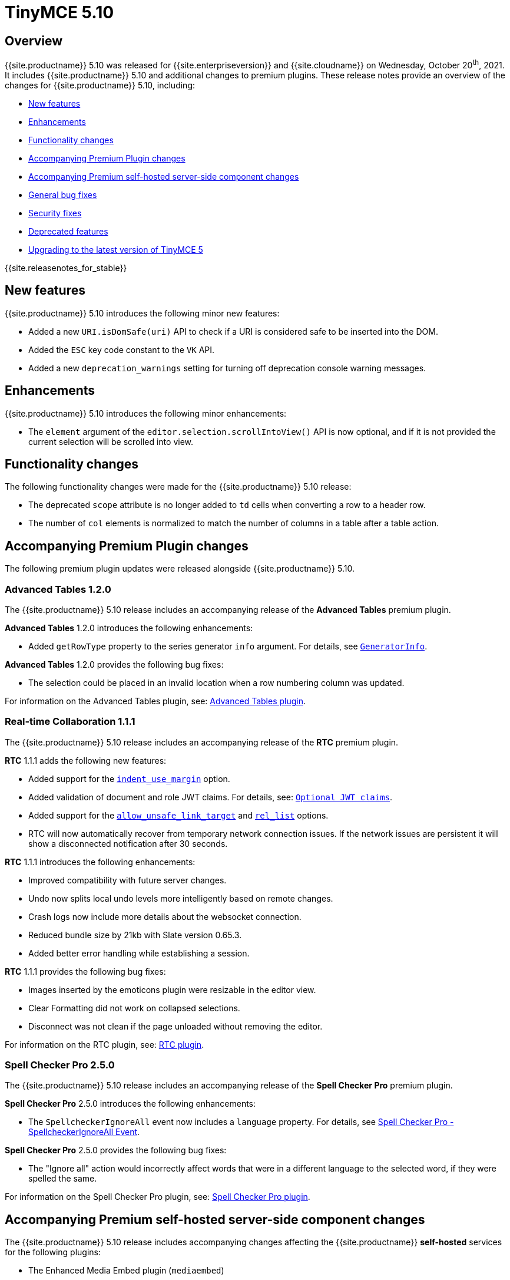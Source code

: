 = TinyMCE 5.10
:description: Release notes for TinyMCE 5.10
:keywords: releasenotes bugfixes
:title_nav: TinyMCE 5.10

== Overview

{{site.productname}} 5.10 was released for {{site.enterpriseversion}} and {{site.cloudname}} on Wednesday, October 20^th^, 2021. It includes {{site.productname}} 5.10 and additional changes to premium plugins. These release notes provide an overview of the changes for {{site.productname}} 5.10, including:

* <<newfeatures,New features>>
* <<enhancements,Enhancements>>
* <<functionalitychanges,Functionality changes>>
* <<accompanyingpremiumpluginchanges,Accompanying Premium Plugin changes>>
* <<accompanyingpremiumself-hostedserver-sidecomponentchanges,Accompanying Premium self-hosted server-side component changes>>
* <<generalbugfixes,General bug fixes>>
* <<securityfixes,Security fixes>>
* <<deprecatedfeatures,Deprecated features>>
* <<upgradingtothelatestversionoftinymce5,Upgrading to the latest version of TinyMCE 5>>

{{site.releasenotes_for_stable}}

== New features

{{site.productname}} 5.10 introduces the following minor new features:

* Added a new `URI.isDomSafe(uri)` API to check if a URI is considered safe to be inserted into the DOM.
* Added the `ESC` key code constant to the `VK` API.
* Added a new `deprecation_warnings` setting for turning off deprecation console warning messages.

== Enhancements

{{site.productname}} 5.10 introduces the following minor enhancements:

* The `element` argument of the `editor.selection.scrollIntoView()` API is now optional, and if it is not provided the current selection will be scrolled into view.

== Functionality changes

The following functionality changes were made for the {{site.productname}} 5.10 release:

* The deprecated `scope` attribute is no longer added to `td` cells when converting a row to a header row.
* The number of `col` elements is normalized to match the number of columns in a table after a table action.

== Accompanying Premium Plugin changes

The following premium plugin updates were released alongside {{site.productname}} 5.10.

=== Advanced Tables 1.2.0

The {{site.productname}} 5.10 release includes an accompanying release of the *Advanced Tables* premium plugin.

*Advanced Tables* 1.2.0 introduces the following enhancements:

* Added `getRowType` property to the series generator `info` argument. For details, see link:{{site.baseurl}}/plugins/premium/advtable/#generatorinfo[`GeneratorInfo`].

*Advanced Tables* 1.2.0 provides the following bug fixes:

* The selection could be placed in an invalid location when a row numbering column was updated.

For information on the Advanced Tables plugin, see: link:{{site.baseurl}}/plugins/premium/advtable/[Advanced Tables plugin].

=== Real-time Collaboration 1.1.1

The {{site.productname}} 5.10 release includes an accompanying release of the *RTC* premium plugin.

*RTC* 1.1.1 adds the following new features:

* Added support for the link:{{site.baseurl}}/configure/content-formatting/#indent_use_margin[`indent_use_margin`] option.
* Added validation of document and role JWT claims. For details, see: link:{{site.baseurl}}/rtc/configuration/rtc-options-required/#optionaljwtclaims[`Optional JWT claims`].
* Added support for the link:{{site.baseurl}}/configure/content-filtering/#allow_unsafe_link_target[`allow_unsafe_link_target`] and link:{{site.baseurl}}/plugins/opensource/link/#rel_list[`rel_list`] options.
* RTC will now automatically recover from temporary network connection issues. If the network issues are persistent it will show a disconnected notification after 30 seconds.

*RTC* 1.1.1 introduces the following enhancements:

* Improved compatibility with future server changes.
* Undo now splits local undo levels more intelligently based on remote changes.
* Crash logs now include more details about the websocket connection.
* Reduced bundle size by 21kb with Slate version 0.65.3.
* Added better error handling while establishing a session.

*RTC* 1.1.1 provides the following bug fixes:

* Images inserted by the emoticons plugin were resizable in the editor view.
* Clear Formatting did not work on collapsed selections.
* Disconnect was not clean if the page unloaded without removing the editor.

For information on the RTC plugin, see: link:{{site.baseurl}}/rtc/[RTC plugin].

=== Spell Checker Pro 2.5.0

The {{site.productname}} 5.10 release includes an accompanying release of the *Spell Checker Pro* premium plugin.

*Spell Checker Pro* 2.5.0 introduces the following enhancements:

* The `SpellcheckerIgnoreAll` event now includes a `language` property. For details, see link:{{site.baseurl}}/plugins/premium/tinymcespellchecker/#spellcheckerignoreallevent[Spell Checker Pro - SpellcheckerIgnoreAll Event].

*Spell Checker Pro* 2.5.0 provides the following bug fixes:

* The "Ignore all" action would incorrectly affect words that were in a different language to the selected word, if they were spelled the same.

For information on the Spell Checker Pro plugin, see: link:{{site.baseurl}}/plugins/premium/tinymcespellchecker/[Spell Checker Pro plugin].

== Accompanying Premium self-hosted server-side component changes

The {{site.productname}} 5.10 release includes accompanying changes affecting the {{site.productname}} *self-hosted* services for the following plugins:

* The Enhanced Media Embed plugin (`mediaembed`)
* The Export plugin (`export`)
* The Image Tools plugin (`imagetools`)
* The Link Checker plugin (`linkchecker`)
* The Spell Checker Pro plugin (`tinymcespellchecker`)

The Java server-side components have been updated to the following versions:

* `ephox-spelling.war`: 2.118.0
* `ephox-hyperlinking.war`: 2.105.5
* `ephox-image-proxy.war`: 2.105.4

These versions require Java 8 or higher. For information on the removal of Java 7 support, see: link:{{site.baseurl}}/release-notes/release-notes53/#removalofjava7support[Removal of Java 7 support for TinyMCE 5.3 and later].

=== New Server-side component features

The Spelling service now includes a new configuration option, allowing the server to reject spelling requests that contain too many incorrect words. For details, see: link:{{site.baseurl}}/enterprise/server/configure/#num-incorrect-words-in-suggestions-request-limitoptional[Configure server-side components: `num-incorrect-words-in-suggestions-request-limit`].

=== Image Proxy service patch release

Version 2.105.4 of the image proxy service returns a new error when `Content-Length` is not present on the image being proxied.

=== Hyperlinking service patch release

Version 2.105.5 of the hyperlinking service includes a fix to send `Accept` headers with the link-checking requests.

For information on:

* The Spell Checker Pro plugin, see: link:{{site.baseurl}}/plugins/premium/tinymcespellchecker/[Spell Checker Pro plugin].
* The Link Checker plugin, see: link:{{site.baseurl}}/plugins/premium/linkchecker/[Link Checker plugin].
* The Image Tools plugin, see: link:{{site.baseurl}}/plugins/opensource/imagetools/[Image Tools plugin].
* The Enhanced Media Embed plugin, see: link:{{site.baseurl}}/plugins/premium/mediaembed/[Enhanced Media Embed plugin].
* Deploying the server-side components, see: link:{{site.baseurl}}/enterprise/server/[Server-side component installation].

=== Updating the self-hosted server-side components

The new versions of the server-side services provide updates for the Java-based server-side components. To deploy the updated version of the server-side components:

. Update your Java Application Server to the minimum required version:
 ** Eclipse Jetty 9.4 or later
 ** Apache Tomcat:
  *** 9 or later
  *** 8.5.12+
  *** 8.0.42+
  *** 7.0.76+
. Replace the existing server-side `.war` files with the `.war` files bundled with {{site.productname}} 5.10 or later.

For information on:

* Deploying the server-side components, see: link:{{site.baseurl}}/enterprise/server/[Server-side component installation].
* Deploying the server-side components using Docker, see: link:{{site.baseurl}}/enterprise/server/dockerservices/[Containerized service deployments].

== General bug fixes

{{site.productname}} 5.10 provides fixes for the following bugs:

* Fixed a regression that caused block wrapper formats to apply and remove incorrectly when using a collapsed selection with multiple words.
* Resizing table columns in some scenarios would resize the column to an incorrect position.
* Inserting a table where the parent element had padding would cause the table width to be incorrect.
* The resize backdrop element did not have the `data-mce-bogus="all"` attribute set to prevent it being included in output.
* Resize handles appeared on top of dialogs and menus when using an inline editor.
* Fixed the `autoresize` plugin incorrectly scrolling to the top of the editor content in some cases when changing content.
* Fixed the `editor.selection.scrollIntoView()` type signature, as it incorrectly required an `Element` instead of `HTMLElement`.
* Table cells that were both row and column headers did not retain the correct state when converting back to a regular row or column.
* Clicking beside a non-editable element could cause the editor to incorrectly scroll to the top of the content.
* Clicking in a table cell, with a non-editable element in an adjacent cell, incorrectly caused the non-editable element to be selected.
* Split toolbar buttons incorrectly had nested `tabindex="-1"` attributes.
* Fixed notifications rendering in the wrong place initially and when the page was scrolled.
* Fixed an exception getting thrown when the number of `col` elements didn't match the number of columns in a table.
* The table selection state could become incorrect after selecting a noneditable table cell.
* As of Mozilla Firefox 91, toggling fullscreen mode with `toolbar_sticky` enabled would cause the toolbar to disappear.
* Fixed the `image` and `media` toolbar buttons incorrectly appearing to be in an inactive state in some cases.
* Fixed the `editor.selection.selectorChanged` API not firing if the selector matched the current selection when registered in some cases.
* Inserting content into a `contenteditable="true"` element that was contained within a `contenteditable="false"` element would move the selection to an incorrect location.
* Dragging and dropping `contenteditable="false"` elements could result in the element being placed in an unexpected location.
* Pressing the Escape key would not cancel a drag action that started on a `contenteditable="false"` element within the editor.
* `video` and `audio` elements were unable to be played when the `media` plugin live embeds were enabled in some cases.
* Pasting images would throw an exception if the clipboard `items` were not files (for example, screenshots taken from gnome-software). Patch contributed by cedric-anne.

== Security fixes

{{site.productname}} 5.10 provides fixes for the following security issues.

Fixed URLs not cleaned correctly in some cases in the `link` and `image` plugins. This caused a medium severity Cross Site Scripting (XSS) vulnerability. Tiny Technologies would like to thank Yakir6 for discovering this vulnerability.

== Deprecated features

For a full list of the features deprecated since the release of {{site.productname}} 5.0, see: link:{{site.baseurl}}/release-notes/6.0-upcoming-changes/[List of upcoming changes for {{site.productname}} 6].

The following features have been deprecated with the release of {{site.productname}} 5.10:

* <<plugins,Plugins>>
* <<options,Options>>
* <<apis,APIs>>

=== Plugins

Image Tools (`imagetools`):: {{site.productname}} {{site.productminorversion}} includes the final release of the Image Tools plugin (`imagetools`) as an open source plugin. The Image Tools plugin will be removed from the open source bundle and be available as a premium plugin from {{site.productname}} 6.0.

Table of Contents (`toc`):: {{site.productname}} {{site.productminorversion}} includes the final release of the Table of Contents (`toc`) as an open source plugin. The Table of Contents plugin will be removed from the open source bundle and be available as a premium plugin from {{site.productname}} 6.0.

=== Options

The following settings are not being deprecated, but a supported value or behavior will be removed in {{site.productname}} 6.0.

toolbar_mode:: The link:{{site.baseurl}}/configure/editor-appearance/#toolbar_mode[`toolbar_mode`] option will no-longer accept the `false` value in {{site.productname}} 6.0, which was retained for backwards compatibility with the `toolbar_drawer` option. Use `'wrap'` instead to keep the same functionality as `false`.

forced_root_block:: The link:{{site.baseurl}}/configure/content-filtering/#forced_root_block[`forced_root_block`] option will no-longer accept the `false` value or an empty string value in {{site.productname}} 6.0. Setting `forced_root_block` to `false` is not compatible with Real-time Collaboration. It also blocks various editor functions from working correctly and causes non-semantic HTML to be generated.

The following options have been deprecated in {{site.productname}} 5.10.

autoresize_on_init:: The link:{{site.baseurl}}/plugins/opensource/autoresize/#autoresize_on_init[`autoresize_on_init`] option does not affect the autoresize behavior in {{site.productname}} 5, as the editor will always resize regardless of this option. This option would only forcibly resize at short intervals after the editor has initialized, which is no longer required and as such will be removed.

convert_fonts_to_spans:: The link:{{site.baseurl}}/configure/content-filtering/#convert_fonts_to_spans[`convert_fonts_to_spans`] option would convert `font` elements to `span` styles to assist with the migration to newer HTML standards. Font elements were included in HTML 3 or earlier standards and have since been deprecated or removed.

media_scripts:: The link:{{site.baseurl}}/plugins/opensource/media/#media_scripts[`media_scripts`] option is no longer useful in the modern web and did not work in most cases. As such it has been deprecated in {{site.productname}} 5.10.

paste_convert_word_fake_lists:: The Microsoft Word specific paste handling functionality will be removed from the `paste` plugin. As a result, the link:{{site.baseurl}}/plugins/opensource/paste/#paste_convert_word_fake_lists[`paste_convert_word_fake_lists`] option will be removed in {{site.productname}} 6.0.

paste_retain_style_properties:: The Microsoft Word specific paste handling functionality will be removed from the `paste` plugin. As a result, the link:{{site.baseurl}}/plugins/opensource/paste/#paste_retain_style_properties[`paste_retain_style_properties`] option will be removed in {{site.productname}} 6.0.

paste_word_valid_elements:: The Microsoft Word specific paste handling functionality will be removed from the `paste` plugin. As a result, the link:{{site.baseurl}}/plugins/opensource/paste/#paste_word_valid_elements[`paste_word_valid_elements`] option will be removed in {{site.productname}} 6.0.

=== APIs

The following API classes, methods, or properties have been deprecated in {{site.productname}} 5.10.

tinymce.Env API properties:: The following legacy properties were deprecated in {{site.productname}} 5.10

* `tinymce.Env.fileApi`

The tinymce.dom.DomQuery API class:: The `tinymce.dom.DomQuery` class has been deprecated in {{site.productname}} 5.10. For information on the deprecated class, see: link:{{site.baseurl}}/api/tinymce.dom/tinymce.dom.domquery/[tinymce.dom.DomQuery].

The tinymce.dom.Sizzle API class:: The `tinymce.dom.Sizzle` class has been deprecated in {{site.productname}} 5.10. This API class is undocumented and can be found in the {{site.productname}} source code: https://github.com/tinymce/tinymce/blob/5.9.2/modules/tinymce/src/core/main/ts/api/dom/Sizzle.ts[GitHub - `tinymce/tinymce` - Sizzle.ts].

tinymce.html.Schema API methods:: The `getSpecialElements` method has been deprecated in {{site.productname}} 5.10. For information on the `getSpecialElements` method, see: link:{{site.baseurl}}/api/tinymce.html/tinymce.html.schema/#getspecialelements[tinymce.html.Schema - getSpecialElements].

tinymce.html.Styles API methods:: The `toHex` method has been deprecated in {{site.productname}} 5.10. For information on the `toHex` method, see: link:{{site.baseurl}}/api/tinymce.html/tinymce.html.styles/#tohex[tinymce.html.Styles - tohex].

tinymce API properties:: The `editors` and `settings` (undocumented) properties have been deprecated in {{site.productname}} 5.10. For information on the deprecated properties, see: link:{{site.baseurl}}/api/tinymce/root_tinymce/#properties[tinymce - properties].

tinymce.AddOnManager API methods:: The `addComponents` and `dependencies` (undocumented) methods have been deprecated in {{site.productname}} 5.10. For information on the deprecated methods, see: link:{{site.baseurl}}/api/tinymce/tinymce.addonmanager/[tinymce.AddOnManager].

tinymce.Editor API methods:: The `execCallback` and `setMode` methods and `validate` (undocumented) property have been deprecated in {{site.productname}} 5.10. For information on the deprecated methods, see: link:{{site.baseurl}}/api/tinymce/tinymce.editor/#methods[tinymce.Editor - methods].

The tinymce.util.Color API class:: The undocumented `tinymce.util.Color` API class has been deprecated in {{site.productname}} 5.10. Details of this class can be found in the https://github.com/tinymce/tinymce/blob/5.9.2/modules/tinymce/src/core/main/ts/api/util/Color.ts[tinymce.util.Color source code].

tinymce.util.Delay API methods:: The following API methods were deprecated in {{site.productname}} 5.10:

* `clearInterval`
* `clearTimeout`
* `debounce`
* `requestAnimationFrame`
* `setInterval`
* `setTimeout`
* `throttle`

+
For all methods except `debounce` and `throttle`, use the native APIs instead. For information on these methods, see: link:{{site.baseurl}}/api/tinymce.util/tinymce.util.delay/#methods[tinymce.util.Delay - methods].

The tinymce.util.JSON API class:: The `tinymce.util.JSON` class has been deprecated in {{site.productname}} 5.10. Use the native https://developer.mozilla.org/en-US/docs/Web/JavaScript/Reference/Global_Objects/JSON[`JSON` API] instead. For information on the deprecated class, see: link:{{site.baseurl}}/api/tinymce.util/tinymce.util.json/[tinymce.util.JSON].

The tinymce.util.JSONRequest API class:: The `tinymce.util.JSONRequest` class has been deprecated in {{site.productname}} 5.10. For information on the deprecated class, see: link:{{site.baseurl}}/api/tinymce.util/tinymce.util.jsonrequest/[tinymce.util.JSONRequest].

tinymce.util.Tools API methods:: The `create` and `createNS` methods have been deprecated in {{site.productname}} 5.10. For information on the deprecated methods, see: link:{{site.baseurl}}/api/tinymce.util/tinymce.util.tools/[tinymce.util.Tools method]

The tinymce.util.XHR API class:: The `tinymce.util.XHR` class has been deprecated in {{site.productname}} 5.10. Use the native https://developer.mozilla.org/en-US/docs/Web/API/Fetch_API[Fetch API] instead. For information on the deprecated class, see: link:{{site.baseurl}}/api/tinymce.util/tinymce.util.xhr/[tinymce.util.XHR].

{% assign enterprise = true %}

{% include install/upgrading-info.md %}

{% assign enterprise = false %}
